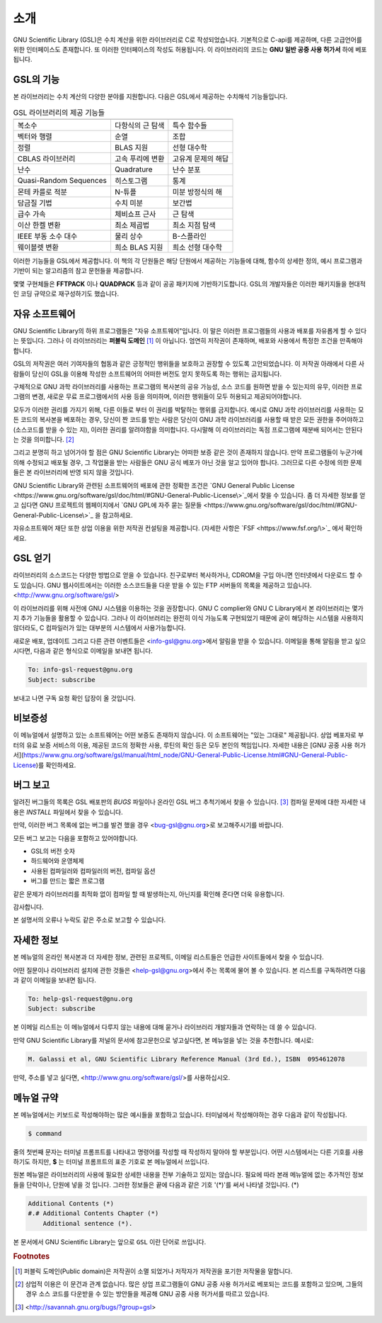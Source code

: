 소개
===============

GNU Scientific Library (GSL)은 수치 계산을 위한 라이브러리로 C로 작성되었습니다. 기본적으로 C-api를 제공하며, 다른 고급언어를 위한 인터페이스도 존재합니다. 
또 이러한 인터페이스의 작성도 허용됩니다. 이 라이브러리의 코드는 **GNU 일반 공중  사용 허가서** 하에 베포됩니다.

GSL의 기능
------------------

본 라이브러리는 수치 계산의 다양한 분야를 지원합니다. 다음은 GSL에서 제공하는 수치해석 기능들입니다.


.. list-table:: GSL 라이브러리의 제공 기능들
    :header-rows: 1

    * -
      -
      -
    * - 복소수
      - 다항식의 근 탐색
      - 특수 함수들
    * - 벡터와 행렬
      - 순열
      - 조합
    * - 정렬
      - BLAS 지원
      - 선형 대수학
    * - CBLAS 라이브러리
      - 고속 푸리에 변환
      - 고유계 문제의 해답
    * - 난수
      - Quadrature
      - 난수 분포
    * - Quasi-Random Sequences
      - 히스토그램
      - 통계
    * - 몬테 카를로 적분
      - N-튜플
      - 미분 방정식의 해
    * - 담금질 기법
      - 수치 미분
      - 보간법
    * - 급수 가속
      - 체비쇼프 근사
      - 근 탐색
    * - 이산 한켈 변환
      - 최소 제곱법
      - 최소 지점 탐색
    * - IEEE 부동 소수 대수
      - 물리 상수
      - B-스플라인
    * - 웨이블렛 변환
      - 희소 BLAS 지원
      - 희소 선형 대수학



이러한 기능들을 GSL에서 제공합니다. 이 책의 각 단원들은 해당 단원에서 제공하는 기능들에 대해, 함수의 상세한 정의, 예시 프로그램과 기반이 되는 알고리즘의 참고 문헌들을 제공합니다.

몇몇 구현체들은 **FFTPACK** 이나 **QUADPACK** 등과 같이 공공 패키지에 기반하기도합니다. GSL의 개발자들은 이러한 패키지들을 현대적인 코딩 규약으로 재구성하기도 했습니다. 

자유 소프트웨어
---------------------

GNU Scientific Library의 하위 프로그램들은  "자유 소프트웨어"입니다. 이 말은 이러한 프로그램들의 사용과 배포를 자유롭게 할 수 있다는 뜻입니다. 그러나 이 라이브러리는 **퍼블릭 도메인** [#public]_ 이 아닙니다. 엄연히 저작권이 존재하며, 배포와 사용에서 특정한 조건을 만족해야 합니다.

GSL의 저작권은 여러 기여자들의 협동과 같은 긍정적인 행위들을 보호하고 권장할 수 있도록 고안되었습니다. 이 저작권 아래에서 다른 사람들이 당신이 GSL을 이용해 작성한 소프트웨어의 어떠한 버전도 얻지 못하도록 하는 행위는 금지됩니다. 

구체적으로 GNU 과학 라이브러리를 사용하는 프로그램의 복사본의 공유 가능성, 소스 코드를 원하면 받을 수 있는지의 유무, 이러한 프로그램의 변경, 새로운 무료 프로그램에서의 사용 등을 의미하며, 이러한 행위들이 모두 허용되고 제공되어야합니다.

모두가 이러한 권리를 가지기 위해, 다른 이들로 부터 이 권리를 박탈하는 행위를 금지합니다. 예시로 GNU 과학 라이브러리를 사용하는 모든 코드의 복사본을 베포하는 경우, 당신이 짠 코드를 받는 사람은 당신이 GNU 과학 라이브러리를 사용할 때 받은 모든 권한을 주어야하고 (소스코드를 받을 수 있는 지), 이러한 권리를 알려야함을 의미합니다. 다시말해 이 라이브러리는 독점 프로그램에 재분배 되어서는 안된다는 것을 의미합니다. [#right]_

그리고 분명히 하고 넘어가야 할 점은 GNU Scientific Library는 어떠한 보증 같은 것이 존재하지 않습니다. 만약 프로그램들이 누군가에 의해 수정되고 배포될 경우, 그 작업물을 받는 사람들은 GNU 공식 베포가 아닌 것을 알고 있어야 합니다. 그러므로 다른 수정에 의한 문제들은 본 라이브러리에 반영 되지 않을 것입니다. 

GNU Scientific Library와 관련된 소프트웨어의 배포에 관한 정확한 조건은 `GNU General Public License <https://www.gnu.org/software/gsl/doc/html/#GNU-General-Public-License\>`_에서 찾을 수 있습니다. 좀 더 자세한 정보를 얻고 십다면 GNU 프로젝트의 웹페이지에서 `GNU GPL에 자주 묻는 질문들 <https://www.gnu.org/software/gsl/doc/html/#GNU-General-Public-License\>`_ 을 참고하세요.

자유소프트웨어 재단 또한 상업 이용을 위한 저작권 컨설팅을 제공합니다. (자세한 사항은 `FSF <https://www.fsf.org/\>`_ 에서 확인하세요.


GSL 얻기
---------------------

라이브러리의 소스코드는 다양한 방법으로 얻을 수 있습니다. 친구로부터 복사하거나, CDROM을 구입 아니면 인터넷에서 다운로드 할 수도 있습니다. GNU 웹사이트에서는 이러한 소스코드들을 다운 받을 수 있는 FTP 서버들의 목록을 제공하고 있습니다. <http://www.gnu.org/software/gsl/>

이 라이브러리를 위해 사전에 GNU 시스템을 이용하는 것을 권장합니다. GNU C complier와 GNU C Library에서 본 라이브러리는 몇가지 추가 기능들을 활용할 수 있습니다. 그러나 이 라이브러리는 완전히 이식 가능도록 구현되었기 때문에 굳이 해당하는 시스템을 사용하지 않더라도, C 컴파일러가 있는 대부분의 시스템에서 사용가능합니다.

새로운 배포, 업데이트 그리고 다른 관련 이벤트들은 <info-gsl@gnu.org>에서 알림을 받을 수 있습니다. 이메일을 통해 알림을 받고 싶으시다면, 다음과 같은 형식으로 이메일을 보내면 됩니다.

.. code-block:: email
    
    To: info-gsl-request@gnu.org
    Subject: subscribe


보내고 나면 구독 요청 확인 답장이 올 것입니다.


비보증성
---------------------

이 메뉴얼에서 설명하고 있는 소프트웨어는 어떤 보증도 존재하지 않습니다. 이 소프트웨어는 "있는 그대로" 제공됩니다. 상업 베포자로 부터의 유료 보증 서비스의 이용, 제공된 코드의 정확한 사용, 루틴의 확인 등은 모두 본인의 책임입니다. 자세한 내용은 [GNU 공중 사용 허가서](https://www.gnu.org/software/gsl/manual/html_node/GNU-General-Public-License.html#GNU-General-Public-License)를 확인하세요.

버그 보고
---------------------

알려진 버그들의 목록은 GSL 배포판의 `BUGS` 파일이나 온라인 GSL 버그 추척기에서 찾을 수 있습니다. [#BugTracker]_ 컴파일 문제에 대한 자세한 내용은 `INSTALL` 파일에서 찾을 수 있습니다.



만약, 이러한 버그 목록에 없는 버그를 발견 했을 경우 <bug-gsl@gnu.org>로 보고해주시기를 바랍니다.

모든 버그 보고는 다음을 포함하고 있어야합니다.

* GSL의 버전 숫자
* 하드웨어와 운영체제
* 사용된 컴파일러와 컴파일러의 버전, 컴파일 옵션
* 버그를 만드는 짧은 프로그램

같은 문제가 라이브러리를 최적화 없이 컴파일 할 때 발생하는지, 아닌지를 확인해 준다면 더욱 유용합니다.

감사합니다.

본 설명서의 오류나 누락도 같은 주소로 보고할 수 있습니다.

자세한 정보
---------------------


본 메뉴얼의 온라인 복사본과 더 자세한 정보, 관련된 프로젝트, 이메일 리스트들은 언급한 사이트들에서 찾을 수 있습니다.

어떤 질문이나 라이브러리 설치에 관한 것들은 <help-gsl@gnu.org>에서 주는 목록에 물어 볼 수 있습니다. 본 리스트를 구독하려면 다음과 같이 이메일을 보내면 됩니다.

.. code-block:: email

    To: help-gsl-request@gnu.org
    Subject: subscribe



본 이메일 리스트는 이 메뉴얼에서 다루지 않는 내용에 대해 묻거나 라이브러리 개발자들과 연락하는 데 쓸 수 있습니다.

만약 GNU Scientific Library를 저널의 문서에 참고문헌으로 넣고싶다면, 본 메뉴얼을 넣는 것을 추천합니다. 예시로:

.. code-block:: 

    M. Galassi et al, GNU Scientific Library Reference Manual (3rd Ed.), ISBN  0954612078


만약, 주소를 넣고 싶다면, <http://www.gnu.org/software/gsl/>를 사용하십시오.

메뉴얼 규약
---------------------

본 메뉴얼에서는 키보드로 작성해야하는 많은 예시들을 포함하고 있습니다. 터미널에서 작성해야하는 경우 다음과 같이 작성됩니다.

.. code-block:: bash

    $ command


줄의 첫번째 문자는 터미널 프롬프트를 나타내고 명령어를 작성할 때 작성하지 말아야 할 부분입니다. 어떤 시스템에서는 다른 기호를 사용하기도 하지만, **$** 는 터미널 프롬프트의 표준 기호로 본 메뉴얼에서 쓰입니다. 

원본 메뉴얼은 라이브러리의 사용에 필요한 상세한 내용을 전부 기술하고 있지는 않습니다. 필요에 따라 본래 메뉴얼에 없는 추가적인 정보들을 단락이나, 단원에 넣을 것 입니다. 그러한 정보들은 끝에 다음과 같은 기호 '(\*)'를 써서 나타낼 것입니다. (\*)

.. code-block::

    Additional Contents (*)
    #.# Additional Contents Chapter (*)
        Additional sentence (*). 


본 문서에서 GNU Scientific Library는 앞으로 ``GSL`` 이란 단어로 쓰입니다.



.. rubric:: Footnotes

.. [#public] 퍼블릭 도메인(Public domain)은 저작권이 소멸 되었거나 저작자가 저작권을 포기한 저작물을 말합니다. 
.. [#right] 상업적 이용은 이 문건과 관계 없습니다. 많은 상업 프로그램들이 GNU 공중 사용 허가서로 베포되는 코드를 포함하고 있으며, 그들의 경우 소스 코드를 다운받을 수 있는 방안들을 제공해 GNU 공중 사용 허가서를 따르고 있습니다. 
.. [#BugTracker] <http://savannah.gnu.org/bugs/?group=gsl>

